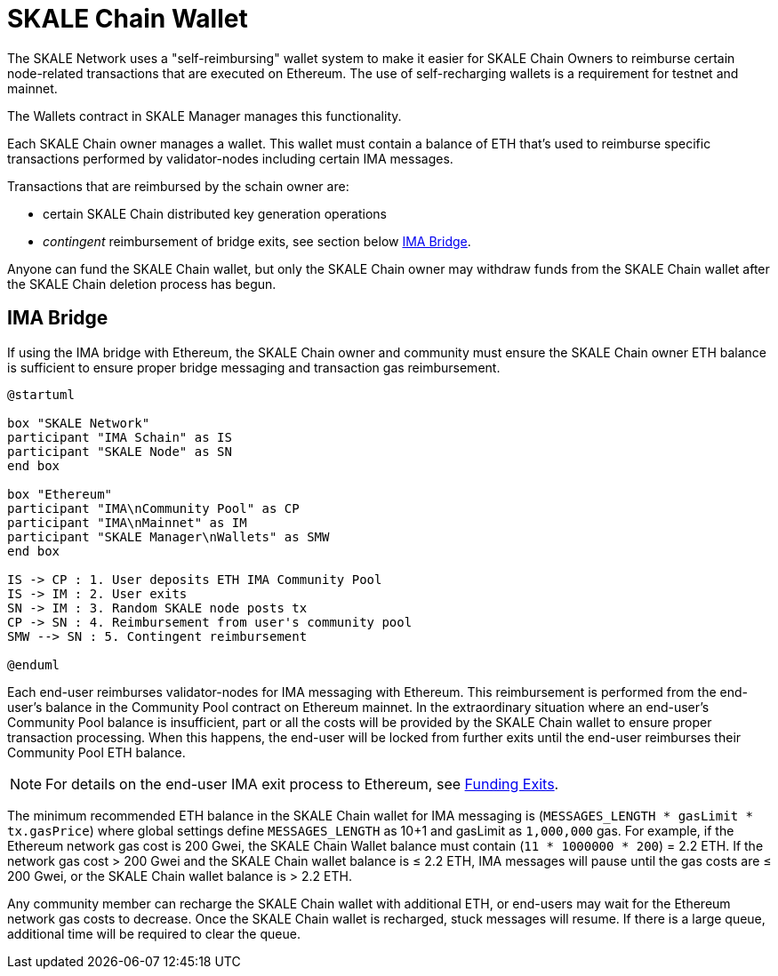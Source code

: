 = SKALE Chain Wallet

The SKALE Network uses a "self-reimbursing" wallet system to make it easier for SKALE Chain Owners to reimburse certain node-related transactions that are executed on Ethereum. The use of self-recharging wallets is a requirement for testnet and mainnet.

The Wallets contract in SKALE Manager manages this functionality.

Each SKALE Chain owner manages a wallet. This wallet must contain a balance of ETH that's used to reimburse specific transactions performed by validator-nodes including certain IMA messages.

Transactions that are reimbursed by the schain owner are:

* certain SKALE Chain distributed key generation operations
* _contingent_ reimbursement of bridge exits, see section below <<_ima_bridge>>.


Anyone can fund the SKALE Chain wallet, but only the SKALE Chain owner may withdraw funds from the SKALE Chain wallet after the SKALE Chain deletion process has begun.

== IMA Bridge

If using the IMA bridge with Ethereum, the SKALE Chain owner and community must ensure the SKALE Chain owner ETH balance is sufficient to ensure proper bridge messaging and transaction gas reimbursement. 

[plantuml]
....
@startuml

box "SKALE Network"
participant "IMA Schain" as IS
participant "SKALE Node" as SN
end box

box "Ethereum"
participant "IMA\nCommunity Pool" as CP
participant "IMA\nMainnet" as IM
participant "SKALE Manager\nWallets" as SMW
end box

IS -> CP : 1. User deposits ETH IMA Community Pool
IS -> IM : 2. User exits
SN -> IM : 3. Random SKALE node posts tx
CP -> SN : 4. Reimbursement from user's community pool
SMW --> SN : 5. Contingent reimbursement

@enduml
....

Each end-user reimburses validator-nodes for IMA messaging with Ethereum. This reimbursement is performed from the end-user's balance in the Community Pool contract on Ethereum mainnet. In the extraordinary situation where an end-user's Community Pool balance is insufficient, part or all the costs will be provided by the SKALE Chain wallet to ensure proper transaction processing. When this happens, the end-user will be locked from further exits until the end-user reimburses their Community Pool ETH balance. 

[NOTE]
For details on the end-user IMA exit process to Ethereum, see xref:ima::funding-exits.adoc[Funding Exits].

The minimum recommended ETH balance in the SKALE Chain wallet for IMA messaging is (`MESSAGES_LENGTH * gasLimit * tx.gasPrice`) where global settings define `MESSAGES_LENGTH` as 10+1 and gasLimit as `1,000,000` gas. For example, if the Ethereum network gas cost is 200 Gwei, the SKALE Chain Wallet balance must contain (`11 * 1000000 * 200`) = 2.2 ETH. If the network gas cost > 200 Gwei and the SKALE Chain wallet balance is ≤ 2.2 ETH, IMA messages will pause until the gas costs are ≤ 200 Gwei, or the SKALE Chain wallet balance is > 2.2 ETH.

Any community member can recharge the SKALE Chain wallet with additional ETH, or end-users may wait for the Ethereum network gas costs to decrease. Once the SKALE Chain wallet is recharged, stuck messages will resume. If there is a large queue, additional time will be required to clear the queue.
